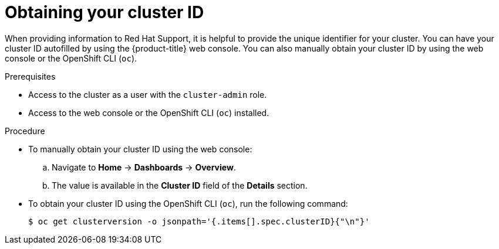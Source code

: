 // Module included in the following assemblies:
//
// * support/gathering-cluster-data.adoc

[id="support-get-cluster-id_{context}"]
= Obtaining your cluster ID

[role="_abstract"]
When providing information to Red Hat Support, it is helpful to provide the unique identifier for your cluster. You can have your cluster ID autofilled by using the {product-title} web console. You can also manually obtain your cluster ID by using the web console or the OpenShift CLI (`oc`).

.Prerequisites

* Access to the cluster as a user with the `cluster-admin` role.
* Access to the web console or the OpenShift CLI (`oc`) installed.

.Procedure
ifdef::openshift-enterprise,openshift-webscale,openshift-dedicated[]
* To open a support case and have your cluster ID autofilled using the web console:
.. From the toolbar, navigate to *(?) Help* -> *Open Support Case*.
.. The *Cluster ID* value is autofilled.
endif::[]
ifdef::openshift-origin[]
* To open a bug and have your cluster ID autofilled using the web console:
.. From the toolbar, navigate to *(?) Help* -> *Report Bug*.
.. The *Cluster ID* value is autofilled after you click `Submit Bug`.
endif::[]

* To manually obtain your cluster ID using the web console:
.. Navigate to *Home* -> *Dashboards* -> *Overview*.
.. The value is available in the *Cluster ID* field of the *Details* section.

* To obtain your cluster ID using the OpenShift CLI (`oc`), run the following command:
+
[source,terminal]
----
$ oc get clusterversion -o jsonpath='{.items[].spec.clusterID}{"\n"}'
----
